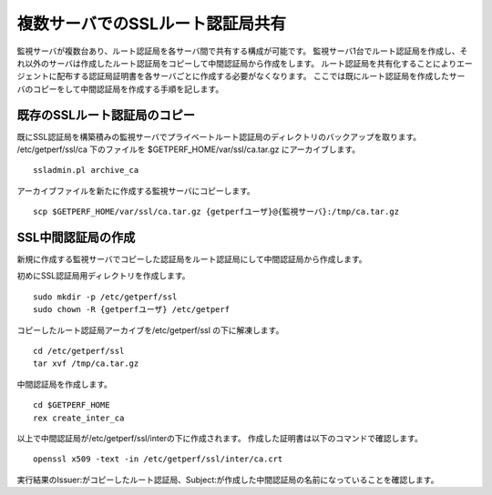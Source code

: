 
複数サーバでのSSLルート認証局共有
=================================

監視サーバが複数台あり、ルート認証局を各サーバ間で共有する構成が可能です。
監視サーバ1台でルート認証局を作成し、それ以外のサーバは作成したルート認証局をコピーして中間認証局から作成をします。
ルート認証局を共有化することによりエージェントに配布する認証局証明書を各サーバごとに作成する必要がなくなります。
ここでは既にルート認証局を作成したサーバのコピーをして中間認証局を作成する手順を記します。

既存のSSLルート認証局のコピー
-----------------------------

既にSSL認証局を構築積みの監視サーバでプライベートルート認証局のディレクトリのバックアップを取ります。
/etc/getperf/ssl/ca 下のファイルを $GETPERF_HOME/var/ssl/ca.tar.gz にアーカイブします。

::

   ssladmin.pl archive_ca

アーカイブファイルを新たに作成する監視サーバにコピーします。

::

   scp $GETPERF_HOME/var/ssl/ca.tar.gz {getperfユーザ}@{監視サーバ}:/tmp/ca.tar.gz

SSL中間認証局の作成
-------------------

新規に作成する監視サーバでコピーした認証局をルート認証局にして中間認証局から作成します。

初めにSSL認証局用ディレクトリを作成します。

::

   sudo mkdir -p /etc/getperf/ssl
   sudo chown -R {getperfユーザ} /etc/getperf

コピーしたルート認証局アーカイブを/etc/getperf/ssl の下に解凍します。

::

   cd /etc/getperf/ssl
   tar xvf /tmp/ca.tar.gz

中間認証局を作成します。

::

   cd $GETPERF_HOME
   rex create_inter_ca

以上で中間認証局が/etc/getperf/ssl/interの下に作成されます。
作成した証明書は以下のコマンドで確認します。

::

   openssl x509 -text -in /etc/getperf/ssl/inter/ca.crt

実行結果のIssuer:がコピーしたルート認証局、Subject:が作成した中間認証局の名前になっていることを確認します。

